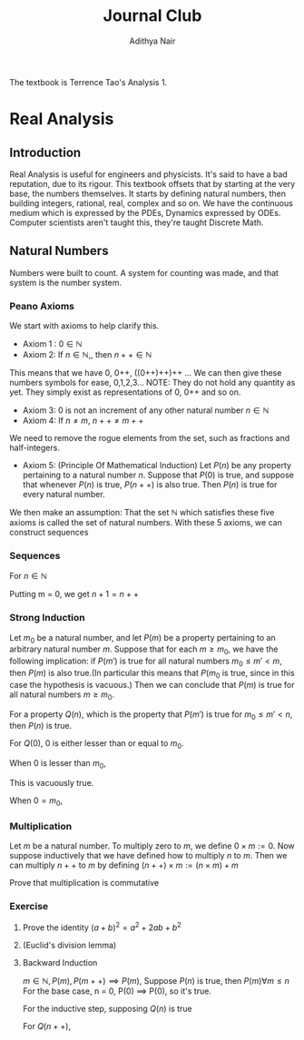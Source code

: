 #+title: Journal Club
#+author: Adithya Nair
#+LATEX_CLASS: report
#+LATEX_HEADER: \input{preamble}
The textbook is Terrence Tao's Analysis 1.
* Real Analysis
** Introduction
Real Analysis is useful for engineers and physicists. It's said to have a bad reputation, due to its rigour. This textbook offsets that by starting at the very base, the numbers themselves. It starts by defining natural numbers, then building integers, rational, real, complex and so on.
We have the continuous medium which is expressed by the PDEs, Dynamics expressed by ODEs. Computer scientists aren't taught this,  they're taught Discrete Math.
** Natural Numbers
Numbers were built to count. A system for counting was made, and that system is the number system.

\begin{definition}
A natural number is an element of the set $\mathbb{N}$ of the set
\[
\mathbb{N} = \{0,1,2,3\cdots \}
\]
is obtained from 0 and counting forward indefinitely.
\end{definition}
*** Peano Axioms
We start with axioms to help clarify this.
- Axiom 1 : $0 \in \mathbb{N}$
- Axiom 2: If $n \in \mathbb{N}$,, then $n++ \in \mathbb{N}$
This means that we have 0, 0++, ((0++)++)++ ...
 We can then give these numbers  symbols for ease, 0,1,2,3... NOTE: They do not hold any quantity as yet. They simply exist as representations of 0, 0++ and so on.
- Axiom 3: 0 is not an increment of any other natural number $n \in \mathbb{N}$
- Axiom 4: If $n \neq m$, $n++ \neq m++$
We need to remove the rogue elements from the set, such as fractions and half-integers.
- Axiom 5: (Principle Of Mathematical Induction) Let $P(n)$ be any property pertaining to a natural number $n$. Suppose that $P(0)$ is true, and suppose that whenever $P(n)$ is true, $P(n++)$ is also true. Then $P(n)$ is true for every natural number.

We then make an assumption: That the set $\mathbb{N}$ which satisfies these five axioms is called the set of natural numbers.
With these 5 axioms, we can construct sequences
*** Sequences
For $n \in \mathbb{N}$
\begin{align*}
a_0 &= c, c \in \mathbb{N} \\
a_1 &= f_0(a_0), \\
a_2 &= f_1(a_1), \\
&\vdots \\
a_{n++} &= f_n(a_n), \\
\end{align*}

\begin{prop}
An operation $f$ which operates on any number $n$ in \mathbb{N}
\begin{align*}
f_n: \mathbb{N} &\rightarrow \mathbb{N} \\
\forall n &\in \mathbb{N}, \exists! \ a_n \text{ such that } \\
a_0 &= c \\
a_{n++} &= f_n(a_n) \\
\end{align*}
\end{prop}

\begin{definition}[Addition Of Natural Numbers]
Let n be a natural number. $(n \in N)$. To add zero to m, we define $0+m:=m$ Now suppose inductively that we have defined how to add $n$ to $m$. Then we can add $n++$ to $m$ by defining($n++$) + m := (n+m)++
\end{definition}

\begin{lemma}
For any natural number $n + 0=n$
\end{lemma}
\begin{proof}
\begin{align*}
n &= 0, 0 + 0 = 0 \\
n+0 &= n \\
(n++) + 0 &= (n+0)++ = n++ \\
\end{align*}
\end{proof}
\begin{lemma}
\[
n + (m++) = (n+m)++
\]
\end{lemma}
\begin{proof}
\begin{align*}
n &= 0, \\
0 + m++ = (0+m)++ \\
For
(n++) + (m++) &= ((n++)+m)++ \\
&=(n+(m++))++ \\
&=((n+m)++))++ \\
\end{align*}
\end{proof}

Putting m = 0, we get $n+1 = n++$
\begin{definition}[Positive natural number]
All numbers where,
\[
n \neq 0, n \in \mathbb{N}
\]
\end{definition}

\begin{lemma}
For every $a$, there exists a $b$ such that $b++ = a$
\end{lemma}

\begin{definition}[Order]
Let n and m be natural numbers we say that $n$ is greater than or equal to m, and write $n \geq m$ iff we have $n = m + a$ for some natural number $a$. We say that $n > m$ when $n \geq m$ and $n \neq m$
\end{definition}

*** Strong Induction
#+begin_theorem
Let $m_0$ be a natural number, and let $P(m)$ be a property pertaining to an arbitrary natural number $m$. Suppose that for each $m \geq m_0$, we have the following implication: if $P(m')$ is true for all natural numbers $m_0 \leq m' < m$, then $P(m)$ is also true.(In particular this means that $P(m_0$ is true, since in this case the hypothesis is vacuous.) Then we can conclude that $P(m)$ is true for all natural numbers $m \geq m_0$.
#+end_theorem
#+begin_proof
For a property $Q(n)$, which is the property that $P(m')$ is true for $m_0 \leq m' < n$, then $P(n)$ is true.

For $Q(0)$,
$0$ is either lesser than or equal to $m_0$.

When $0$ is lesser than $m_0$,

This is vacuously true.

When $0 = m_0$,
#+end_proof

*** Multiplication
#+begin_definition
Let $m$ be a natural number. To multiply zero to $m$, we define $0 \times m := 0$. Now suppose inductively that we have defined how to multiply $n$ to $m$. Then we can multiply $n++$ to $m$ by defining $(n++) \times m := (n \times m) + m$
#+end_definition
#+begin_lemma
Prove that multiplication is commutative
#+end_lemma


*** Exercise
**** Prove the identity $(a+b)^2 = a^2 + 2ab + b^2$
**** (Euclid's division lemma)
**** Backward Induction
$m \in \mathbb{N}, P(m), P(m++) \implies P(m)$, Suppose $P(n)$ is true, then $P(m) \forall m \le n$
For the base case, n = 0,
P(0) \implies P(0), so it's true.

For the inductive step, supposing $Q(n)$ is true

For $Q(n++)$,
